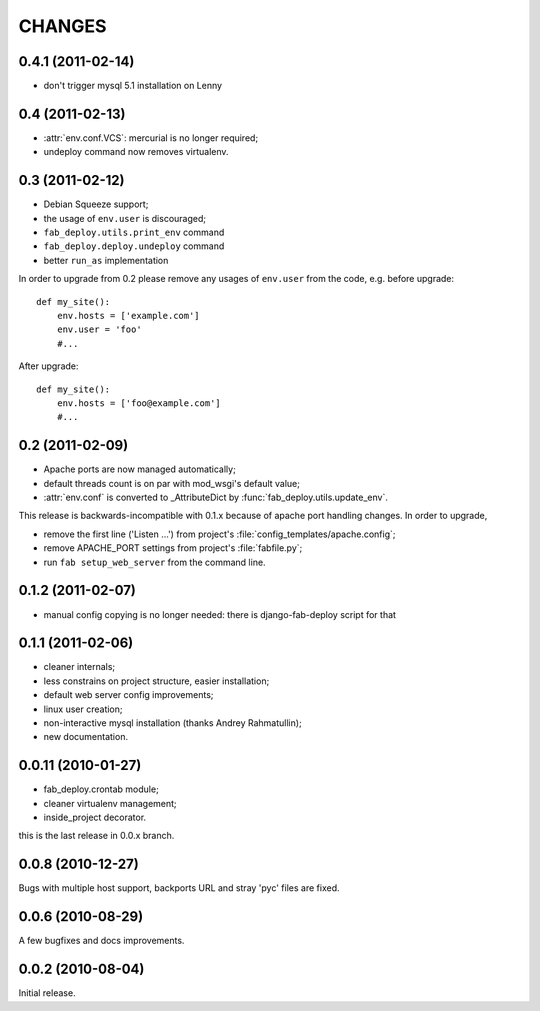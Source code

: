 CHANGES
=======

0.4.1 (2011-02-14)
------------------

- don't trigger mysql 5.1 installation on Lenny

0.4 (2011-02-13)
----------------

- :attr:`env.conf.VCS`: mercurial is no longer required;
- undeploy command now removes virtualenv.

0.3 (2011-02-12)
----------------

- Debian Squeeze support;
- the usage of ``env.user`` is discouraged;
- ``fab_deploy.utils.print_env`` command
- ``fab_deploy.deploy.undeploy`` command
- better ``run_as`` implementation

In order to upgrade from 0.2 please remove any usages of ``env.user`` from the
code, e.g. before upgrade::

    def my_site():
        env.hosts = ['example.com']
        env.user = 'foo'
        #...

After upgrade::

    def my_site():
        env.hosts = ['foo@example.com']
        #...


0.2 (2011-02-09)
----------------

- Apache ports are now managed automatically;
- default threads count is on par with mod_wsgi's default value;
- :attr:`env.conf` is converted to _AttributeDict by :func:`fab_deploy.utils.update_env`.

This release is backwards-incompatible with 0.1.x because of apache port
handling changes. In order to upgrade,

- remove the first line ('Listen ...') from project's
  :file:`config_templates/apache.config`;
- remove APACHE_PORT settings from project's :file:`fabfile.py`;
- run ``fab setup_web_server`` from the command line.

0.1.2 (2011-02-07)
------------------
- manual config copying is no longer needed: there is django-fab-deploy
  script for that

0.1.1 (2011-02-06)
------------------
- cleaner internals;
- less constrains on project structure, easier installation;
- default web server config improvements;
- linux user creation;
- non-interactive mysql installation (thanks Andrey Rahmatullin);
- new documentation.

0.0.11 (2010-01-27)
-------------------
- fab_deploy.crontab module;
- cleaner virtualenv management;
- inside_project decorator.

this is the last release in 0.0.x branch.

0.0.8 (2010-12-27)
------------------
Bugs with multiple host support, backports URL and stray 'pyc' files are fixed.

0.0.6 (2010-08-29)
------------------
A few bugfixes and docs improvements.

0.0.2 (2010-08-04)
------------------
Initial release.
